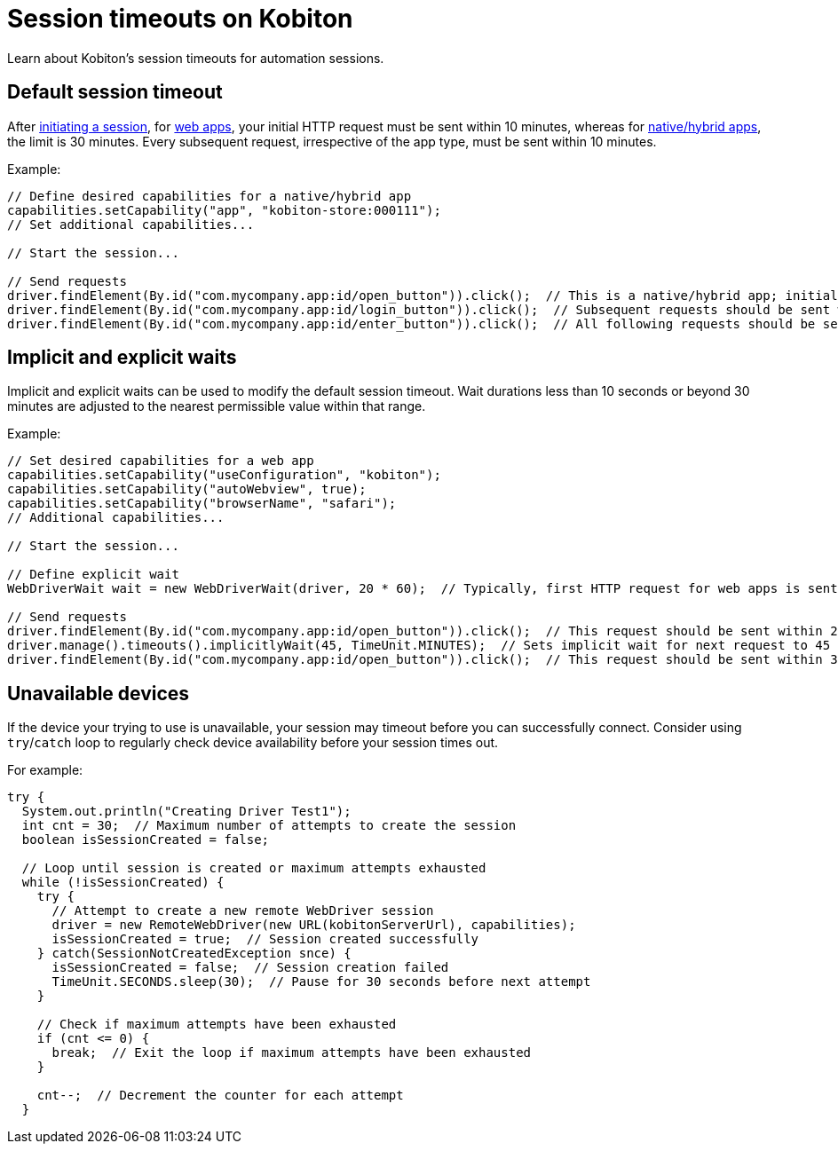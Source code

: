 = Session timeouts on Kobiton
:navtitle: Session timeouts on Kobiton

Learn about Kobiton's session timeouts for automation sessions.

== Default session timeout

After link:https://api.kobiton.com/v2/docs#tag/NativeFrameworkAPI/operation/NativeFrameworkAPI_InitiateNativeSession[initiating a session], for xref:desired-capabilities/available-capabilities.adoc#_web_testing[web apps], your initial HTTP request must be sent within 10 minutes, whereas for xref:desired-capabilities/available-capabilities.adoc#_app_testing[native/hybrid apps], the limit is 30 minutes. Every subsequent request, irrespective of the app type, must be sent within 10 minutes.

Example:

[source,java]
----
// Define desired capabilities for a native/hybrid app
capabilities.setCapability("app", "kobiton-store:000111");
// Set additional capabilities...

// Start the session...

// Send requests
driver.findElement(By.id("com.mycompany.app:id/open_button")).click();  // This is a native/hybrid app; initial request should be sent within 30 minutes.
driver.findElement(By.id("com.mycompany.app:id/login_button")).click();  // Subsequent requests should be sent within 10 minutes.
driver.findElement(By.id("com.mycompany.app:id/enter_button")).click();  // All following requests should be sent within 10 minutes.
----

== Implicit and explicit waits

Implicit and explicit waits can be used to modify the default session timeout. Wait durations less than 10 seconds or beyond 30 minutes are adjusted to the nearest permissible value within that range.

Example:

[source,java]
----
// Set desired capabilities for a web app
capabilities.setCapability("useConfiguration", "kobiton");
capabilities.setCapability("autoWebview", true);
capabilities.setCapability("browserName", "safari");
// Additional capabilities...

// Start the session...

// Define explicit wait
WebDriverWait wait = new WebDriverWait(driver, 20 * 60);  // Typically, first HTTP request for web apps is sent within 10 minutes. Here, WebDriverWait is explicitly set to 30 minutes.

// Send requests
driver.findElement(By.id("com.mycompany.app:id/open_button")).click();  // This request should be sent within 20 minutes of the previous request.
driver.manage().timeouts().implicitlyWait(45, TimeUnit.MINUTES);  // Sets implicit wait for next request to 45 minutes. However, Kobiton adjusts it to 30 minutes (maximum allowed).
driver.findElement(By.id("com.mycompany.app:id/open_button")).click();  // This request should be sent within 30 minutes of the previous request.
----

== Unavailable devices

If the device your trying to use is unavailable, your session may timeout before you can successfully connect. Consider using `try`/`catch` loop to regularly check device availability before your session times out.

For example:

[source,java]
----
try {
  System.out.println("Creating Driver Test1");
  int cnt = 30;  // Maximum number of attempts to create the session
  boolean isSessionCreated = false;

  // Loop until session is created or maximum attempts exhausted
  while (!isSessionCreated) {
    try {
      // Attempt to create a new remote WebDriver session
      driver = new RemoteWebDriver(new URL(kobitonServerUrl), capabilities);
      isSessionCreated = true;  // Session created successfully
    } catch(SessionNotCreatedException snce) {
      isSessionCreated = false;  // Session creation failed
      TimeUnit.SECONDS.sleep(30);  // Pause for 30 seconds before next attempt
    }

    // Check if maximum attempts have been exhausted
    if (cnt <= 0) {
      break;  // Exit the loop if maximum attempts have been exhausted
    }

    cnt--;  // Decrement the counter for each attempt
  }
----
